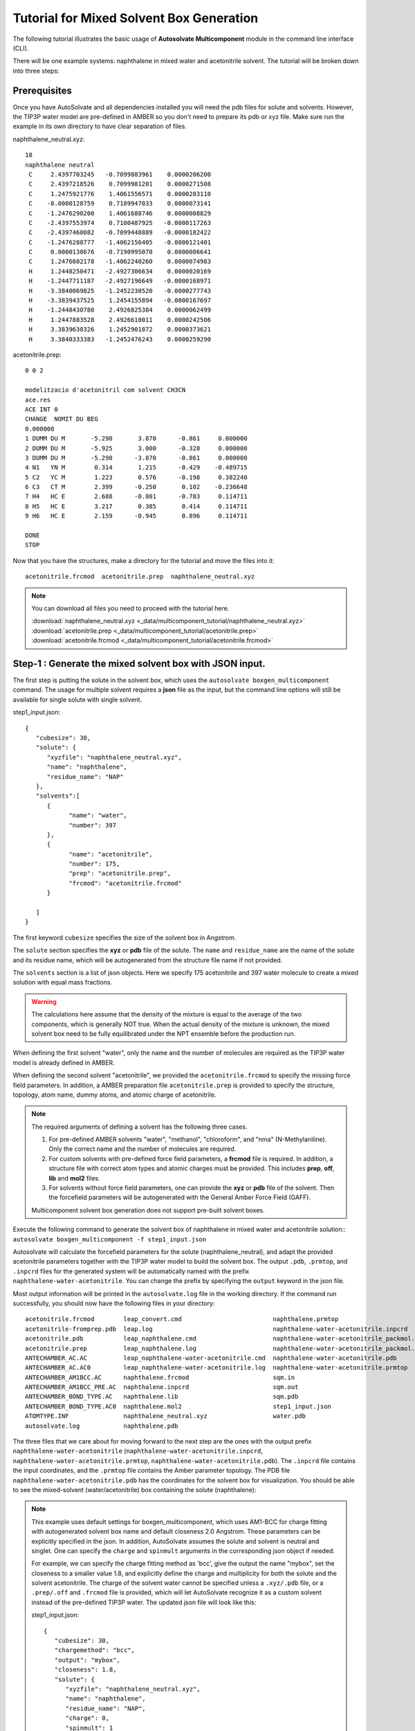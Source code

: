 Tutorial for Mixed Solvent Box Generation
=============================
The following tutorial illustrates the basic usage of **Autosolvate Multicomponent** module in the command line interface (CLI).

There will be one example systems: naphthalene in mixed water and acetonitrile solvent. The tutorial will be broken down into three steps:

Prerequisites
-------------------------------------------
Once you have AutoSolvate and all dependencies installed you will need the pdb files for solute and solvents. However, the TIP3P water model are pre-defined in AMBER so you don't need to prepare its pdb or xyz file. Make sure run the example in its own directory to have clear separation of files.



naphthalene_neutral.xyz:
::

    18
    naphthalene neutral
     C     2.4397703245   -0.7099883961    0.0000206200
     C     2.4397218526    0.7099981201    0.0000271508
     C     1.2475921776    1.4061556571    0.0000203110
     C    -0.0000128759    0.7189947033    0.0000073141
     C    -1.2476290200    1.4061688746    0.0000008829
     C    -2.4397553974    0.7100487925   -0.0000117263
     C    -2.4397460082   -0.7099448889   -0.0000182422
     C    -1.2476288777   -1.4062156405   -0.0000121401
     C     0.0000138676   -0.7190995078    0.0000006641
     C     1.2476602178   -1.4062240260    0.0000074983
     H     1.2448250471   -2.4927306634    0.0000020169
     H    -1.2447711187   -2.4927196649   -0.0000168971
     H    -3.3840069825   -1.2452230520   -0.0000277743
     H    -3.3839437525    1.2454155894   -0.0000167697
     H    -1.2448430780    2.4926825384    0.0000062499
     H     1.2447883528    2.4926610011    0.0000242506
     H     3.3839630326    1.2452901872    0.0000373621
     H     3.3840333383   -1.2452476243    0.0000259290

.. image:: _images/tutorial4_1.jpg
   :width: 400

acetonitrile.prep:
::

   0 0 2

   modelitzacio d'acetonitril com solvent CH3CN
   ace.res
   ACE INT 0
   CHANGE  NOMIT DU BEG
   0.000000
   1 DUMM DU M       -5.298       3.870      -0.861     0.000000
   2 DUMM DU M       -5.925       3.000      -0.328     0.000000      
   3 DUMM DU M       -5.298      -3.870      -0.861     0.000000
   4 N1   YN M        0.314       1.215      -0.429    -0.489715
   5 C2   YC M        1.223       0.576      -0.198     0.382240
   6 C3   CT M        2.399      -0.250       0.102    -0.236648
   7 H4   HC E        2.688      -0.801      -0.783     0.114711
   8 H5   HC E        3.217       0.385       0.414     0.114711
   9 H6   HC E        2.159      -0.945       0.896     0.114711

   DONE
   STOP 

.. image:: _images/tutorial5_1.png
   :width: 300

Now that you have the structures, make a directory for the tutorial and move the files into it:: 
   
   acetonitrile.frcmod  acetonitrile.prep  naphthalene_neutral.xyz

.. note::

   You can download all files you need to proceed with the tutorial here. 

   :download:`naphthalene_neutral.xyz <_data/multicomponent_tutorial/naphthalene_neutral.xyz>`
   :download:`acetonitrile.prep <_data/multicomponent_tutorial/acetonitrile.prep>`
   :download:`acetonitrile.frcmod <_data/multicomponent_tutorial/acetonitrile.frcmod>`  

Step-1 : Generate the mixed solvent box with JSON input.
-------------------------------------------

The first step is putting the solute in the solvent box, which uses the ``autosolvate boxgen_multicomponent`` command. The usage for multiple solvent requires a **json** file as the input, but the command line options will still be available for single solute with single solvent. 

step1_input.json:
::

   {
      "cubesize": 30,
      "solute": {
         "xyzfile": "naphthalene_neutral.xyz",
         "name": "naphthalene",
         "residue_name": "NAP"
      },
      "solvents":[
         {
               "name": "water",
               "number": 397
         },
         {
               "name": "acetonitrile", 
               "number": 175,
               "prep": "acetonitrile.prep",
               "frcmod": "acetonitrile.frcmod"
         }

      ]
   }  

The first keyword ``cubesize`` specifies the size of the solvent box in Angstrom. 

The ``solute`` section specifies the **xyz** or **pdb** file of the solute. The ``name`` and ``residue_name`` are the name of the solute and its residue name, which will be autogenerated from the structure file name if not provided.

The ``solvents`` section is a list of json objects. Here we specify 175 acetonitrile and 397 water molecule to create a mixed solution with equal mass fractions. 

.. warning::
   The calculations here assume that the density of the mixture is equal to the average of the two components, which is generally NOT true. When the actual density of the mixture is unknown, the mixed solvent box need to be fully equilibrated under the NPT ensemble before the production run. 

When defining the first solvent "water", only the name and the number of molecules are required as the TIP3P water model is already defined in AMBER.

When defining the second solvent "acetonitrile", we provided the ``acetonitrile.frcmod`` to specify the missing force field parameters. In addition, a AMBER preparation file ``acetonitrile.prep`` is provided to specify the structure, topology, atom name, dummy atoms, and atomic charge of acetonitrile.

.. note::
   The required arguments of defining a solvent has the following three cases. 

   1. For pre-defined AMBER solvents "water", "methanol", "chloroform", and "nma" (N-Methylaniline). Only the correct name and the number of molecules are required.

   2. For custom solvents with pre-defined force field parameters, a **frcmod** file is required. In addition, a structure file with correct atom types and atomic charges must be provided. This includes **prep**, **off**, **lib** and **mol2** files. 

   3. For solvents without force field parameters, one can provide the **xyz** or **pdb** file of the solvent. Then the forcefield parameters will be autogenerated with the General Amber Force Field (GAFF). 

   Multicomponent solvent box generation does not support pre-built solvent boxes.


Execute the following command to generate the solvent box of naphthalene in mixed water and acetonitrile solution::
``autosolvate boxgen_multicomponent -f step1_input.json``

Autosolvate will calculate the forcefield parameters for the solute (naphthalene_neutral), and adapt the provided acetonitrile parameters together with the TIP3P water model to build the solvent box. The output ``.pdb``, ``.prmtop``, and ``.inpcrd`` files for the generated system will be automatically named with the prefix ``naphthalene-water-acetonitrile``. You can change the prefix by specifying the ``output`` keyword in the json file.

Most output information will be printed in the ``autosolvate.log`` file in the working directory. If the command run successfully, you should now have the following files in your directory::

   acetonitrile.frcmod        leap_convert.cmd                         naphthalene.prmtop
   acetonitrile-fromprep.pdb  leap.log                                 naphthalene-water-acetonitrile.inpcrd
   acetonitrile.pdb           leap_naphthalene.cmd                     naphthalene-water-acetonitrile_packmol.inp
   acetonitrile.prep          leap_naphthalene.log                     naphthalene-water-acetonitrile_packmol.out
   ANTECHAMBER_AC.AC          leap_naphthalene-water-acetonitrile.cmd  naphthalene-water-acetonitrile.pdb
   ANTECHAMBER_AC.AC0         leap_naphthalene-water-acetonitrile.log  naphthalene-water-acetonitrile.prmtop
   ANTECHAMBER_AM1BCC.AC      naphthalene.frcmod                       sqm.in
   ANTECHAMBER_AM1BCC_PRE.AC  naphthalene.inpcrd                       sqm.out
   ANTECHAMBER_BOND_TYPE.AC   naphthalene.lib                          sqm.pdb
   ANTECHAMBER_BOND_TYPE.AC0  naphthalene.mol2                         step1_input.json
   ATOMTYPE.INF               naphthalene_neutral.xyz                  water.pdb
   autosolvate.log            naphthalene.pdb


The three files that we care about for moving forward to the next step are the ones with the output prefix ``naphthalene-water-acetonitrile`` (``naphthalene-water-acetonitrile.inpcrd``, ``naphthalene-water-acetonitrile.prmtop``, ``naphthalene-water-acetonitrile.pdb``). The ``.inpcrd`` file contains the input coordinates, and the ``.prmtop`` file contains the Amber parameter topology. The PDB file ``naphthalene-water-acetonitrile.pdb`` has the coordinates for the solvent box for visualization. You should be able to see the mixed-solvent (water/acetonitrile) box containing the solute (naphthalene):

.. image:: _images/tutorial5_3.png
   :width: 600

.. note::   

   This example uses default settings for boxgen_multicomponent, which uses AM1-BCC for charge fitting with autogenerated solvent box name and default closeness 2.0 Angstrom. These parameters can be explicitly specified in the json. In addition, AutoSolvate assumes the solute and solvent is neutral and singlet. One can specify the ``charge`` and ``spinmult`` arguments in the corresponding json object if needed.
   
   For example, we can specify the charge fitting method as 'bcc', give the output the name "mybox", set the closeness to a smaller value 1.8, and explicitly define the charge and multiplicity for both the solute and the solvent acetonitrile. The charge of the solvent water cannot be specified unless a ``.xyz/.pdb`` file, or a ``.prep/.off`` and ``.frcmod`` file is provided, which will let AutoSolvate recognize it as a custom solvent instead of the pre-defined TIP3P water. The updated json file will look like this:

   step1_input.json:
   ::

      {
         "cubesize": 30,
         "chargemethod": "bcc",
         "output": "mybox",
         "closeness": 1.8,
         "solute": {
            "xyzfile": "naphthalene_neutral.xyz",
            "name": "naphthalene",
            "residue_name": "NAP",
            "charge": 0,
            "spinmult": 1
         },
         "solvents":[
            {
               "name": "water",
               "number": 397
            },
            {
               "name": "acetonitrile", 
               "number": 175,
               "prep": "acetonitrile.prep",
               "frcmod": "acetonitrile.frcmod",
               "charge": 0,
               "spinmult": 1
            }
         ]
      }  


   The semi-empirical charge fitting method AM1-BCC performs well for closed-shell systems. However, it is not sufficient for open-shell systems, which will require the use of RESP charge fitting available in Gaussian & GAMESS-US. Currently, ``bcc`` is the default setting.

Step-2 & 3 : Run MD simulation and extract microsolvated clusters.
-------------------------------------------

With the amber input coordinate and topology file (``naphthalene-water-acetonitrile.inpcrd``, ``naphthalene-water-acetonitrile.prmtop``). One can perform the following steps in the exactly the same way as described in the `autosolvate boxgen` tutorial. The following command will generate a classical MD trajectory for the mixed solvent box:

``autosolvate mdrun -f naphthalene-water-acetonitrile -q 0 -u 1 -t 300 -p 1 -i 100 -m 10000 -b 0 -n 10000 -l 0 -o 0 -s 0``

And the command for extracting microsolvated clusters is:

``autosolvate clustergen -f naphthalene-water-acetonitrile.prmtop -t naphthalene-water-acetonitrile-mmnpt.netcdf -a 0 -i 10 -s 4.0``

This will result in the following microsolvated cluster:

.. image:: _images/tutorial5_4.png
   :width: 600
